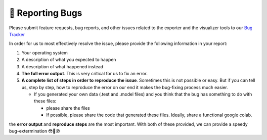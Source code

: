 🐛 Reporting Bugs
=================

Please submit feature requests, bug reports, and other issues related to the exporter and the visualizer tools to our `Bug Tracker <https://deephys.youtrack.cloud/>`_

In order for us to most effectively resolve the issue, please provide the following information in your report:

#. Your operating system
   
#. A description of what you expected to happen
   
#. A description of what happened instead
   
#. **The full error output**. This is very critical for us to fix an error.
   
   .. tabs::
   
     .. tab:: Python
     
       Simply copy and paste whatever error output you see from your python console
       
     
     .. tab:: App
     
       - For most errors in the visualizer app, a pop up will show with the error output. Please copy and paste this.
         
       - For some errors in the visualizer app, there is no error pop up. For example, if the app crashes. If this is the case, please open up the app and go to the settings (click the gear). In the settings, there is a button that will open the logs folder. Please find the error text here. If you are not sure which file to send, please zip the entire "log" folder and send attach it to the issue.
         
       - If you cannot open the app, you won't be able to click the button to find the log folder. Here is where you might find it on each os:
         
         - Mac: ``/Users/<you>/Library/Application Support/Deephys/Log``
           
         - Windows: ``C:\\Users\<you>\AppData\Roaming\Deephys\Log``
           
         - Linux ``<your home folder>/.matt/Deephys/Log``
           
       - If you cannot find the error message in the log file or would find it more convenient to see it appear in real time in your terminal, you can follow these steps on Mac:
         
         #. Navigate in terminal to the folder ``deephy.app/Contents/MacOS``
            
         #. Run the command ``./deephy``
            
     
   
#. **A complete list of steps in order to reproduce the issue**. Sometimes this is not possible or easy. But if you can tell us, step by step, how to reproduce the error on our end it makes the bug-fixing process much easier.
   
   - If you generated your own data (.test and .model files) and you think that the bug has something to do with these files:
     
     - please share the files
       
     - If possible, please share the code that generated these files. Ideally, share a functional google colab.
       
the **error output** and **reproduce steps** are the most important. With both of these provided, we can provide a speedy bug-extermination 😳🐛😵
